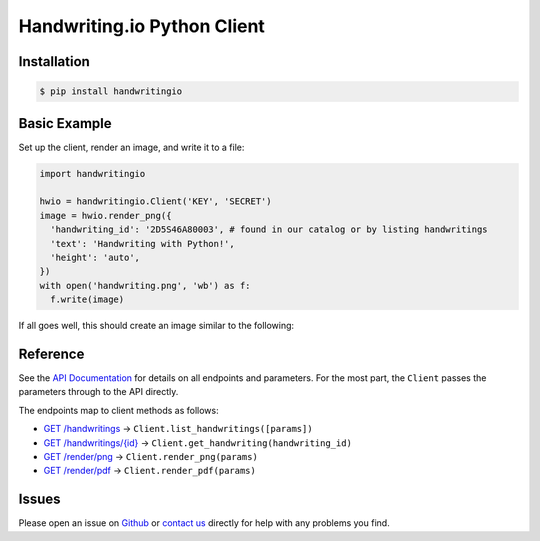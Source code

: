 Handwriting.io Python Client
============================

.. image:: https://circleci.com/gh/handwritingio/python-client.svg?style=svg&circle-token=4526b4c3cf9d8fb76b63f7f706233d8af6b80a39
    :target: https://circleci.com/gh/handwritingio/python-client


Installation
------------

.. code-block:: bash

    $ pip install handwritingio


Basic Example
-------------

Set up the client, render an image, and write it to a file:

.. code-block:: python

    import handwritingio

    hwio = handwritingio.Client('KEY', 'SECRET')
    image = hwio.render_png({
      'handwriting_id': '2D5S46A80003', # found in our catalog or by listing handwritings
      'text': 'Handwriting with Python!',
      'height': 'auto',
    })
    with open('handwriting.png', 'wb') as f:
      f.write(image)

If all goes well, this should create an image similar to the following:

.. image:: https://d2igm8ue20pook.cloudfront.net/python-client-example.png


.. TODO: advanced examples: list handwritings (with params)


Reference
---------

See the `API Documentation <https://handwriting.io/docs/>`_ for details on
all endpoints and parameters. For the most part, the ``Client`` passes the
parameters through to the API directly.

The endpoints map to client methods as follows:

- `GET /handwritings <https://handwriting.io/docs/#get-handwritings>`_ -> ``Client.list_handwritings([params])``
- `GET /handwritings/{id} <https://handwriting.io/docs/#get-handwritings--id->`_ -> ``Client.get_handwriting(handwriting_id)``
- `GET /render/png <https://handwriting.io/docs/#get-render-png>`_ -> ``Client.render_png(params)``
- `GET /render/pdf <https://handwriting.io/docs/#get-render-pdf>`_ -> ``Client.render_pdf(params)``


Issues
------

Please open an issue on `Github <https://github.com/handwritingio/python-client>`_
or `contact us <https://handwriting.io/contact>`_ directly for help with any
problems you find.
